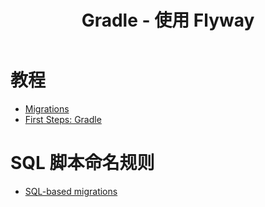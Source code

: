 #+TITLE:      Gradle - 使用 Flyway

* 目录                                                    :TOC_4_gh:noexport:
- [[#教程][教程]]
- [[#sql-脚本命名规则][SQL 脚本命名规则]]

* 教程
  + [[https://flywaydb.org/documentation/migrations][Migrations]]
  + [[https://flywaydb.org/getstarted/firststeps/gradle][First Steps: Gradle]]

* SQL 脚本命名规则
  + [[https://flywaydb.org/documentation/migrations#sql-based-migrations][SQL-based migrations]]
